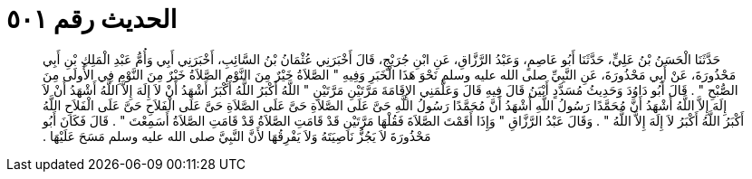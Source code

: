
= الحديث رقم ٥٠١

[quote.hadith]
حَدَّثَنَا الْحَسَنُ بْنُ عَلِيٍّ، حَدَّثَنَا أَبُو عَاصِمٍ، وَعَبْدُ الرَّزَّاقِ، عَنِ ابْنِ جُرَيْجٍ، قَالَ أَخْبَرَنِي عُثْمَانُ بْنُ السَّائِبِ، أَخْبَرَنِي أَبِي وَأُمُّ عَبْدِ الْمَلِكِ بْنِ أَبِي مَحْذُورَةَ، عَنْ أَبِي مَحْذُورَةَ، عَنِ النَّبِيِّ صلى الله عليه وسلم نَحْوَ هَذَا الْخَبَرِ وَفِيهِ ‏"‏ الصَّلاَةُ خَيْرٌ مِنَ النَّوْمِ الصَّلاَةُ خَيْرٌ مِنَ النَّوْمِ فِي الأُولَى مِنَ الصُّبْحِ ‏"‏ ‏.‏ قَالَ أَبُو دَاوُدَ وَحَدِيثُ مُسَدَّدٍ أَبْيَنُ قَالَ فِيهِ قَالَ وَعَلَّمَنِي الإِقَامَةَ مَرَّتَيْنِ مَرَّتَيْنِ ‏"‏ اللَّهُ أَكْبَرُ اللَّهُ أَكْبَرُ أَشْهَدُ أَنْ لاَ إِلَهَ إِلاَّ اللَّهُ أَشْهَدُ أَنْ لاَ إِلَهَ إِلاَّ اللَّهُ أَشْهَدُ أَنَّ مُحَمَّدًا رَسُولُ اللَّهِ أَشْهَدُ أَنَّ مُحَمَّدًا رَسُولُ اللَّهِ حَىَّ عَلَى الصَّلاَةِ حَىَّ عَلَى الصَّلاَةِ حَىَّ عَلَى الْفَلاَحِ حَىَّ عَلَى الْفَلاَحِ اللَّهُ أَكْبَرُ اللَّهُ أَكْبَرُ لاَ إِلَهَ إِلاَّ اللَّهُ ‏"‏ ‏.‏ وَقَالَ عَبْدُ الرَّزَّاقِ ‏"‏ وَإِذَا أَقَمْتَ الصَّلاَةَ فَقُلْهَا مَرَّتَيْنِ قَدْ قَامَتِ الصَّلاَةُ قَدْ قَامَتِ الصَّلاَةُ أَسَمِعْتَ ‏"‏ ‏.‏ قَالَ فَكَانَ أَبُو مَحْذُورَةَ لاَ يَجُزُّ نَاصِيَتَهُ وَلاَ يَفْرِقُهَا لأَنَّ النَّبِيَّ صلى الله عليه وسلم مَسَحَ عَلَيْهَا ‏.‏